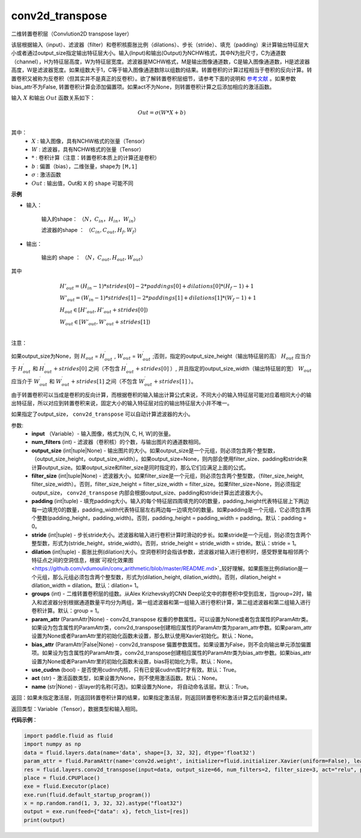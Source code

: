 .. _cn_api_fluid_layers_conv2d_transpose:

conv2d_transpose
-------------------------------

.. py:function:: paddle.fluid.layers.conv2d_transpose(input, num_filters, output_size=None, filter_size=None, padding=0, stride=1, dilation=1, groups=None, param_attr=None, bias_attr=None, use_cudnn=True, act=None, name=None)

二维转置卷积层（Convlution2D transpose layer）

该层根据输入（input）、滤波器（filter）和卷积核膨胀比例（dilations）、步长（stride）、填充（padding）来计算输出特征层大小或者通过output_size指定输出特征层大小。输入(Input)和输出(Output)为NCHW格式，其中N为批尺寸，C为通道数（channel），H为特征层高度，W为特征层宽度。滤波器是MCHW格式，M是输出图像通道数，C是输入图像通道数，H是滤波器高度，W是滤波器宽度。如果组数大于1，C等于输入图像通道数除以组数的结果。转置卷积的计算过程相当于卷积的反向计算。转置卷积又被称为反卷积（但其实并不是真正的反卷积）。欲了解转置卷积层细节，请参考下面的说明和 参考文献_ 。如果参数bias_attr不为False, 转置卷积计算会添加偏置项。如果act不为None，则转置卷积计算之后添加相应的激活函数。

.. _参考文献: https://arxiv.org/pdf/1603.07285.pdf


输入 :math:`X` 和输出 :math:`Out` 函数关系如下：

.. math::
                        Out=\sigma (W*X+b)\\

其中：
    -  :math:`X` : 输入图像，具有NCHW格式的张量（Tensor）
    -  :math:`W` : 滤波器，具有NCHW格式的张量（Tensor）
    -  :math:`*` : 卷积计算（注意：转置卷积本质上的计算还是卷积）
    -  :math:`b` : 偏置（bias），二维张量，shape为 ``[M,1]``
    -  :math:`σ` : 激活函数
    -  :math:`Out` : 输出值，Out和 ``X`` 的 ``shape`` 可能不同

**示例**

- 输入：

    输入的shape： :math:`（N，C_{in}， H_{in}， W_{in}）`

    滤波器的shape ： :math:`（C_{in}, C_{out}, H_f, W_f）`

- 输出：

    输出的 shape ： :math:`（N，C_{out}, H_{out}, W_{out}）`

其中

.. math::

        & H'_{out} = (H_{in}-1)*strides[0]-2*paddings[0]+dilations[0]*(H_f-1)+1\\
        & W'_{out} = (W_{in}-1)*strides[1]-2*paddings[1]+dilations[1]*(W_f-1)+1 \\
        & H_{out}\in[H'_{out},H'_{out} + strides[0])\\
        & W_{out}\in[W'_{out},W'_{out} + strides[1])\\

注意：

如果output_size为None，则 :math:`H_{out}` = :math:`H^\prime_{out}` , :math:`W_{out}` = :math:`W^\prime_{out}` ;否则，指定的output_size_height（输出特征层的高） :math:`H_{out}` 应当介于 :math:`H^\prime_{out}` 和 :math:`H^\prime_{out} + strides[0]` 之间（不包含 :math:`H^\prime_{out} + strides[0]` ）, 并且指定的output_size_width（输出特征层的宽） :math:`W_{out}` 应当介于 :math:`W^\prime_{out}` 和 :math:`W^\prime_{out} + strides[1]` 之间（不包含 :math:`W^\prime_{out} + strides[1]` ）。 

由于转置卷积可以当成是卷积的反向计算，而根据卷积的输入输出计算公式来说，不同大小的输入特征层可能对应着相同大小的输出特征层，所以对应到转置卷积来说，固定大小的输入特征层对应的输出特征层大小并不唯一。

如果指定了output_size， ``conv2d_transpose`` 可以自动计算滤波器的大小。

参数:
  - **input** （Variable）- 输入图像，格式为[N, C, H, W]的张量。
  - **num_filters** (int) - 滤波器（卷积核）的个数，与输出图片的通道数相同。
  - **output_size** (int|tuple|None) - 输出图片的大小。如果output_size是一个元组，则必须包含两个整型数，（output_size_height，output_size_width）。如果output_size=None，则内部会使用filter_size、padding和stride来计算output_size。如果output_size和filter_size是同时指定的，那么它们应满足上面的公式。
  - **filter_size** (int|tuple|None) - 滤波器大小。如果filter_size是一个元组，则必须包含两个整型数，（filter_size_height, filter_size_width）。否则，filter_size_height = filter_size_width = filter_size。如果filter_size=None，则必须指定output_size， ``conv2d_transpose`` 内部会根据output_size、padding和stride计算出滤波器大小。
  - **padding** (int|tuple) - 填充padding大小。输入的每个特征层四周填充的0的数量，padding_height代表特征层上下两边每一边填充0的数量，padding_width代表特征层左右两边每一边填充0的数量。如果padding是一个元组，它必须包含两个整数(padding_height，padding_width)。否则，padding_height = padding_width = padding。默认：padding = 0。
  - **stride** (int|tuple) - 步长stride大小。滤波器和输入进行卷积计算时滑动的步长。如果stride是一个元组，则必须包含两个整型数，形式为(stride_height，stride_width)。否则，stride_height = stride_width = stride。默认：stride = 1。
  - **dilation** (int|tuple) - 膨胀比例(dilation)大小。空洞卷积时会指该参数，滤波器对输入进行卷积时，感受野里每相邻两个特征点之间的空洞信息，根据`可视化效果图<https://github.com/vdumoulin/conv_arithmetic/blob/master/README.md>`_较好理解。如果膨胀比例dilation是一个元组，那么元组必须包含两个整型数，形式为(dilation_height, dilation_width)。否则，dilation_height = dilation_width = dilation。默认：dilation= 1。
  - **groups** (int) - 二维转置卷积层的组数。从Alex Krizhevsky的CNN Deep论文中的群卷积中受到启发，当group=2时，输入和滤波器分别根据通道数量平均分为两组，第一组滤波器和第一组输入进行卷积计算，第二组滤波器和第二组输入进行卷积计算。默认：group = 1。
  - **param_attr** (ParamAttr|None) - conv2d_transpose 权重的参数属性。可以设置为None或者包含属性的ParamAttr类。如果设为包含属性的ParamAttr类，conv2d_transpose创建相应属性的ParamAttr类为param_attr参数。如果param_attr设置为None或者ParamAttr里的初始化函数未设置，那么默认使用Xavier初始化。默认：None。
  - **bias_attr** (ParamAttr|False|None) - conv2d_transpose 偏置参数属性。如果设置为False，则不会向输出单元添加偏置项。如果设为包含属性的ParamAttr类，conv2d_transpose创建相应属性的ParamAttr类为bias_attr参数。如果bias_attr设置为None或者ParamAttr里的初始化函数未设置，bias将初始化为零。默认：None。
  - **use_cudnn** (bool) - 是否使用cudnn内核，只有已安装cudnn库时才有效。默认：True。
  - **act** (str) -  激活函数类型，如果设置为None，则不使用激活函数。默认：None。
  - **name** (str|None) -  该layer的名称(可选)。如果设置为None， 将自动命名该层。默认：True。

返回：如果未指定激活层，则返回转置卷积计算的结果，如果指定激活层，则返回转置卷积和激活计算之后的最终结果。

返回类型：Variable（Tensor），数据类型和输入相同。

**代码示例**：

..  code-block:: python

    import paddle.fluid as fluid
    import numpy as np
    data = fluid.layers.data(name='data', shape=[3, 32, 32], dtype='float32')
    param_attr = fluid.ParamAttr(name='conv2d.weight', initializer=fluid.initializer.Xavier(uniform=False), learning_rate=0.001)
    res = fluid.layers.conv2d_transpose(input=data, output_size=66, num_filters=2, filter_size=3, act="relu", param_attr=param_attr)
    place = fluid.CPUPlace()
    exe = fluid.Executor(place)
    exe.run(fluid.default_startup_program())
    x = np.random.rand(1, 3, 32, 32).astype("float32")
    output = exe.run(feed={"data": x}, fetch_list=[res])
    print(output)


